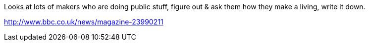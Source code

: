 :title: Can you support yourself financially as a Maker?
:slug: can-you-support-yourself-financially-as-a-maker
:date: 2013-10-11 13:43:07
:tags: 



Looks at lots of makers who are doing public stuff, figure out & ask them how they make a living, write it down.

http://www.bbc.co.uk/news/magazine-23990211[http://www.bbc.co.uk/news/magazine-23990211]

